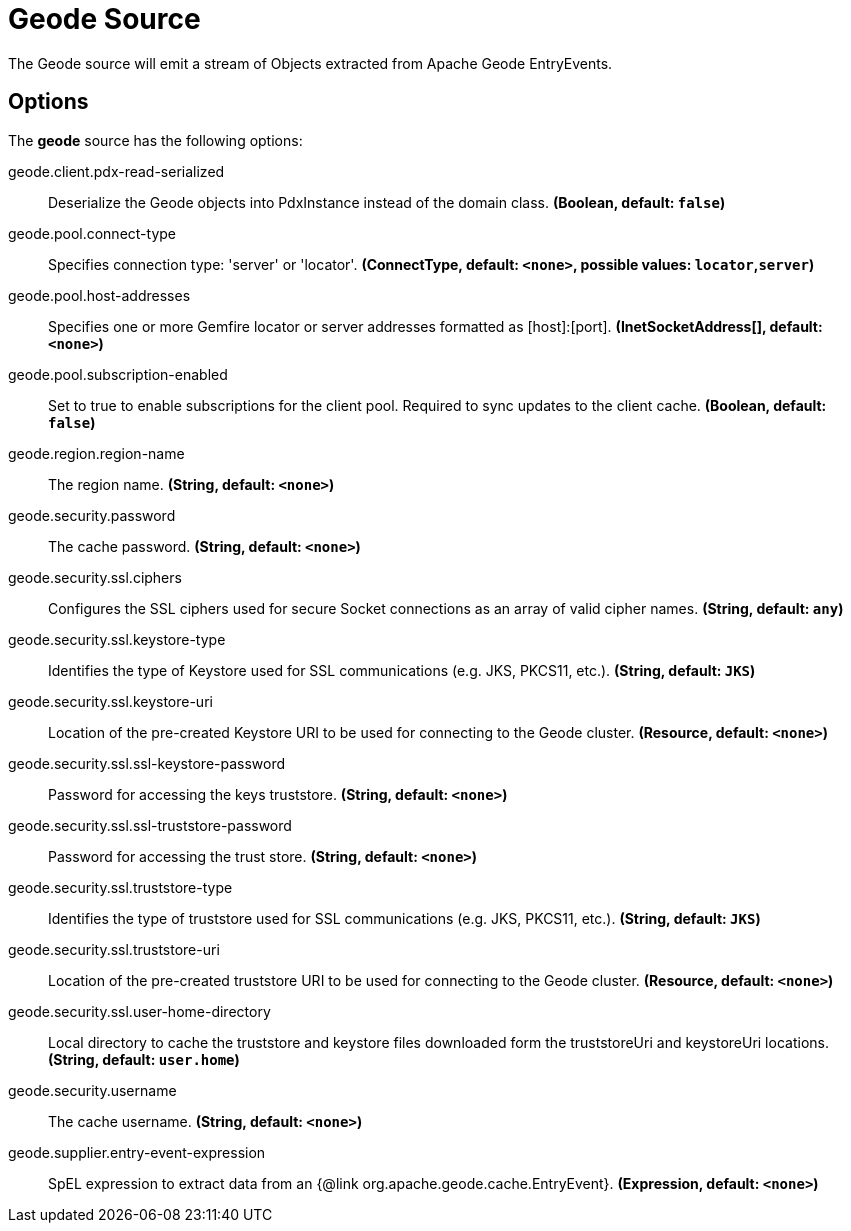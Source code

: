 //tag::ref-doc[]
= Geode Source

The Geode source will emit a stream of Objects extracted from Apache Geode EntryEvents.

== Options

The **$$geode$$** $$source$$ has the following options:

//tag::configuration-properties[]
$$geode.client.pdx-read-serialized$$:: $$Deserialize the Geode objects into PdxInstance instead of the domain class.$$ *($$Boolean$$, default: `$$false$$`)*
$$geode.pool.connect-type$$:: $$Specifies connection type: 'server' or 'locator'.$$ *($$ConnectType$$, default: `$$<none>$$`, possible values: `locator`,`server`)*
$$geode.pool.host-addresses$$:: $$Specifies one or more Gemfire locator or server addresses formatted as [host]:[port].$$ *($$InetSocketAddress[]$$, default: `$$<none>$$`)*
$$geode.pool.subscription-enabled$$:: $$Set to true to enable subscriptions for the client pool. Required to sync updates to the client cache.$$ *($$Boolean$$, default: `$$false$$`)*
$$geode.region.region-name$$:: $$The region name.$$ *($$String$$, default: `$$<none>$$`)*
$$geode.security.password$$:: $$The cache password.$$ *($$String$$, default: `$$<none>$$`)*
$$geode.security.ssl.ciphers$$:: $$Configures the SSL ciphers used for secure Socket connections as an array of valid cipher names.$$ *($$String$$, default: `$$any$$`)*
$$geode.security.ssl.keystore-type$$:: $$Identifies the type of Keystore used for SSL communications (e.g. JKS, PKCS11, etc.).$$ *($$String$$, default: `$$JKS$$`)*
$$geode.security.ssl.keystore-uri$$:: $$Location of the pre-created Keystore URI to be used for connecting to the Geode cluster.$$ *($$Resource$$, default: `$$<none>$$`)*
$$geode.security.ssl.ssl-keystore-password$$:: $$Password for accessing the keys truststore.$$ *($$String$$, default: `$$<none>$$`)*
$$geode.security.ssl.ssl-truststore-password$$:: $$Password for accessing the trust store.$$ *($$String$$, default: `$$<none>$$`)*
$$geode.security.ssl.truststore-type$$:: $$Identifies the type of truststore used for SSL communications (e.g. JKS, PKCS11, etc.).$$ *($$String$$, default: `$$JKS$$`)*
$$geode.security.ssl.truststore-uri$$:: $$Location of the pre-created truststore URI to be used for connecting to the Geode cluster.$$ *($$Resource$$, default: `$$<none>$$`)*
$$geode.security.ssl.user-home-directory$$:: $$Local directory to cache the truststore and keystore files downloaded form the truststoreUri and keystoreUri locations.$$ *($$String$$, default: `$$user.home$$`)*
$$geode.security.username$$:: $$The cache username.$$ *($$String$$, default: `$$<none>$$`)*
$$geode.supplier.entry-event-expression$$:: $$SpEL expression to extract data from an {@link org.apache.geode.cache.EntryEvent}.$$ *($$Expression$$, default: `$$<none>$$`)*
//end::configuration-properties[]

//end::ref-doc[]
